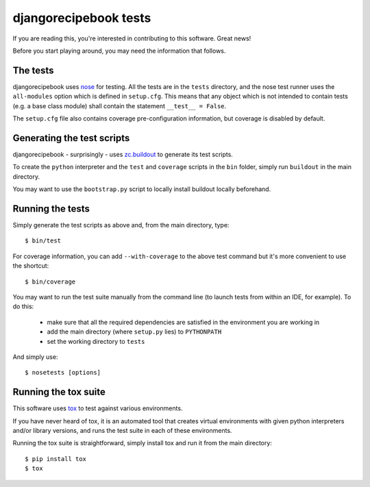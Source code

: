 djangorecipebook tests
======================

If you are reading this, you're interested in contributing to this software.
Great news!

Before you start playing around, you may need the information that follows.


The tests
---------

djangorecipebook uses nose_ for testing. All the tests are in the ``tests``
directory, and the nose test runner uses the ``all-modules`` option which
is defined in ``setup.cfg``. This means that any object which is not intended
to contain tests (e.g. a base class module) shall contain the statement
``__test__ = False``.

The ``setup.cfg`` file also contains coverage pre-configuration information,
but coverage is disabled by default.


Generating the test scripts
---------------------------

djangorecipebook - surprisingly - uses zc.buildout_ to generate its test
scripts.

To create the ``python`` interpreter and the ``test`` and ``coverage`` scripts
in the ``bin`` folder, simply run ``buildout`` in the main directory.

You may want to use the ``bootstrap.py`` script to locally install buildout
locally beforehand.


Running the tests
-----------------

Simply generate the test scripts as above and, from the main directory, type::

   $ bin/test

For coverage information, you can add ``--with-coverage`` to the above test
command but it's more convenient to use the shortcut::

   $ bin/coverage

You may want to run the test suite manually from the command line (to launch
tests from within an IDE, for example). To do this:

   - make sure that all the required dependencies are satisfied in the
     environment you are working in
   - add the main directory (where ``setup.py`` lies) to ``PYTHONPATH``
   - set the working directory to ``tests``

And simply use::

   $ nosetests [options]


Running the tox suite
---------------------

This software uses tox_ to test against various environments.

If you have never heard of tox, it is an automated tool that creates virtual
environments with given python interpreters and/or library versions, and runs
the test suite in each of these environments.

Running the tox suite is straightforward, simply install tox and run it from
the main directory::

   $ pip install tox
   $ tox


.. _zc.buildout: http://www.buildout.org/en/latest/
.. _nose: http://nose.readthedocs.org/en/latest/
.. _tox: https://testrun.org/tox/
